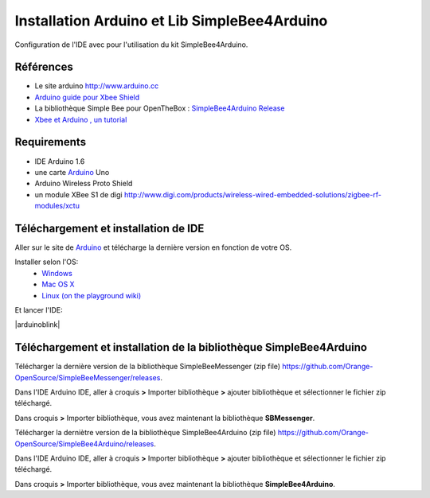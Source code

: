 =============================================
Installation Arduino et Lib SimpleBee4Arduino
=============================================

Configuration de l'IDE |Arduinologo| avec pour l'utilisation du kit SimpleBee4Arduino.

.. |OTBlogo| image:: http://openthebox.org/wp-content/uploads/2014/06/OB-Logo.png
.. |Arduinologo| image:: http://upload.wikimedia.org/wikipedia/commons/4/42/Arduino_Uno_logo.png
.. _Arduino: http://www.arduino.cc/

Références
----------
* Le site arduino |Arduinologo| http://www.arduino.cc
* `Arduino guide pour Xbee Shield`_
* La bibliothèque Simple Bee pour OpenTheBox : `SimpleBee4Arduino Release`_
* `Xbee et Arduino , un tutorial <http://jeromeabel.net/ressources/xbee-arduino>`_
   
.. _`Arduino guide pour Xbee Shield`: http://arduino.cc/en/Guide/ArduinoWirelessShield

.. _`SimpleBee4Arduino Release`: https://github.com/Orange-OpenSource/SimpleBee4Arduino/releases/latest
.. _`SimpleBeeMessenger Release`: https://github.com/Orange-OpenSource/SimpleBeeMessenger/releases/latest

.. _`SimpleBee4Arduino`: https://github.com/Orange-OpenSource/SimpleBee4Arduino
.. _`SimpleBeeMessenger`: https://github.com/Orange-OpenSource/SimpleBeeMessenger


.. |arduinoblink| image::http://arduino.cc/en/uploads/Guide/Arduino1Blink.png 

Requirements
------------
* |Arduinologo| IDE Arduino 1.6
* une carte Arduino_ Uno
* Arduino Wireless Proto Shield
* un module XBee S1 de digi http://www.digi.com/products/wireless-wired-embedded-solutions/zigbee-rf-modules/xctu

   
Téléchargement et installation de |Arduinologo| IDE
---------------------------------------------------

Aller sur le site de Arduino_ et télécharge la dernière version en fonction de votre OS.

Installer selon l'OS:
 * `Windows <http://arduino.cc/en/Guide/Windows>`_
 * `Mac OS X <http://arduino.cc/en/Guide/MacOSX>`_
 * `Linux (on the playground wiki) <http://www.arduino.cc/playground/Learning/Linux>`_


Et lancer l'IDE:

|arduinoblink|



Téléchargement et installation de la bibliothèque SimpleBee4Arduino
-------------------------------------------------------------------

Télécharger la dernière version de la bibliothèque SimpleBeeMessenger (zip file) https://github.com/Orange-OpenSource/SimpleBeeMessenger/releases.

Dans l'IDE Arduino IDE, aller à croquis **>** Importer bibliothèque **>** ajouter bibliothèque et sélectionner le fichier zip téléchargé.

Dans croquis **>** Importer bibliothèque, vous avez maintenant la bibliothèque **SBMessenger**.

Télécharger la derniètre version de la bibliothèque SimpleBee4Arduino (zip file) https://github.com/Orange-OpenSource/SimpleBee4Arduino/releases.

Dans l'IDE Arduino IDE, aller à croquis **>** Importer bibliothèque **>** ajouter bibliothèque et sélectionner le fichier zip téléchargé.

Dans croquis **>** Importer bibliothèque, vous avez maintenant la bibliothèque **SimpleBee4Arduino**.


   
